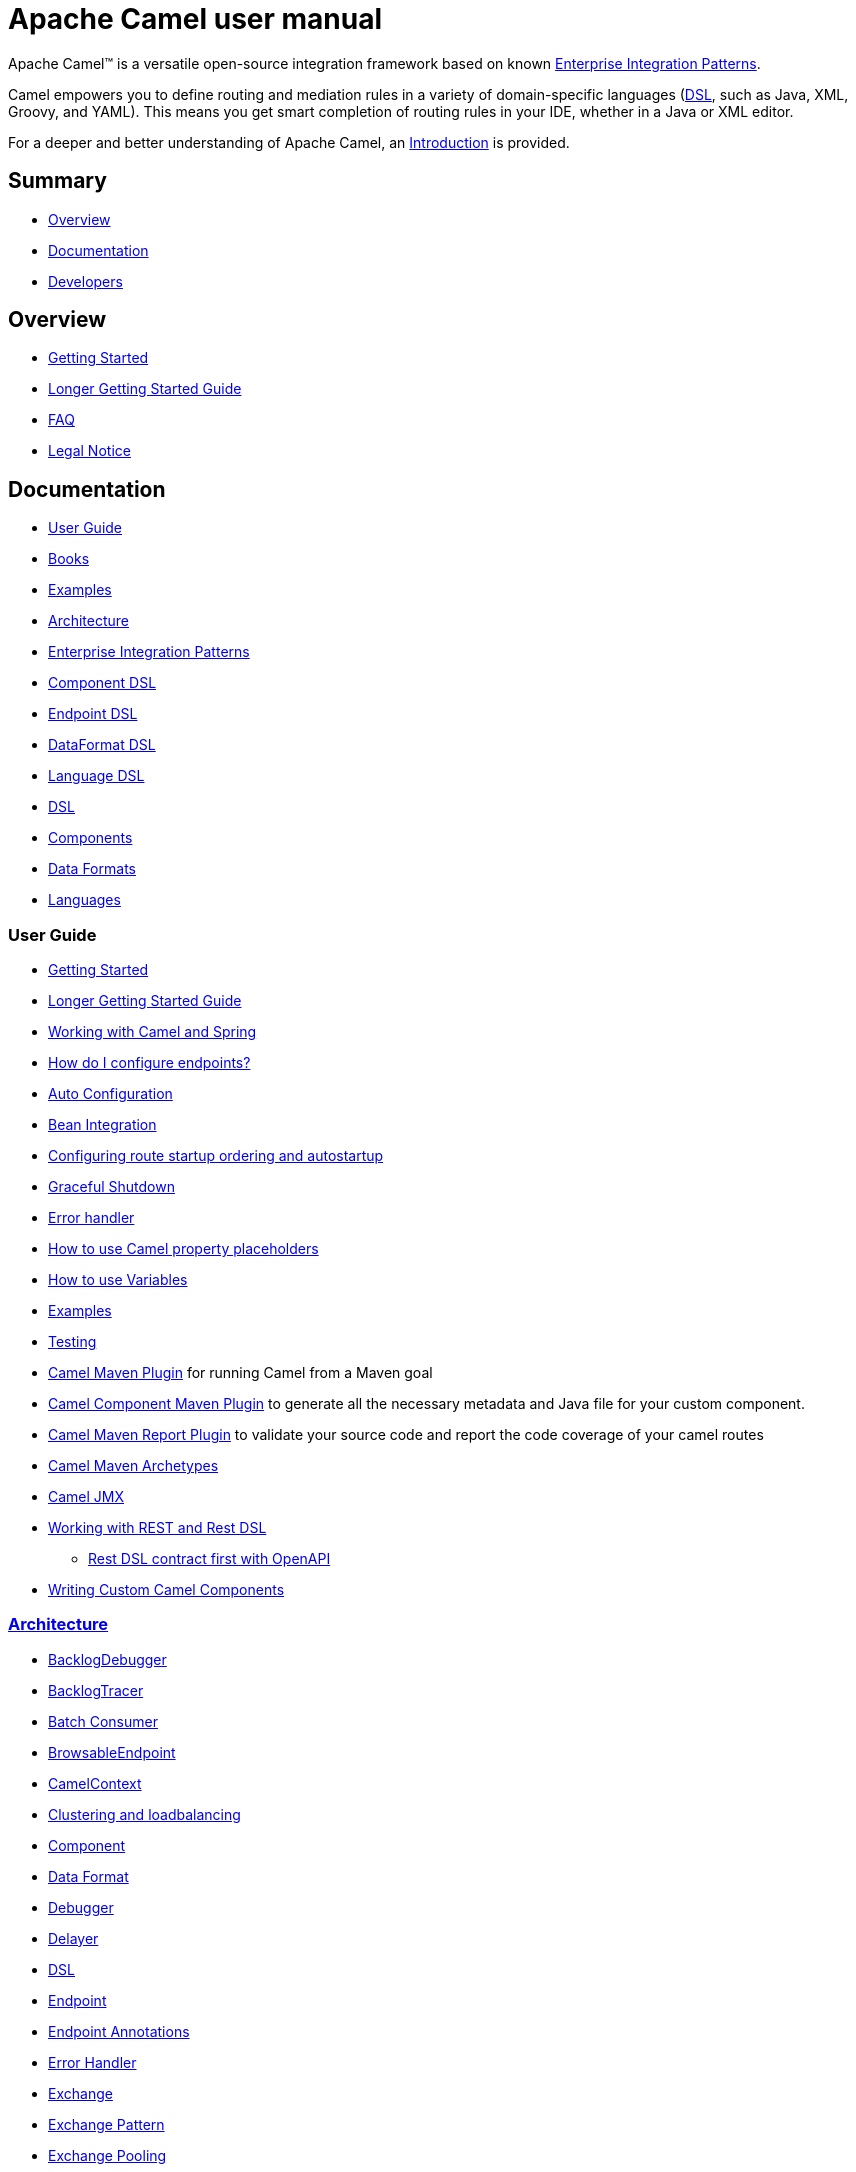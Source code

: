 = Apache Camel user manual

Apache Camel™ is a versatile open-source integration framework based on
known xref:components:eips:enterprise-integration-patterns.adoc[Enterprise Integration
Patterns].

Camel empowers you to define routing and mediation rules in a variety of
domain-specific languages (xref:manual::dsl.adoc[DSL], such as Java, XML, Groovy, and YAML).
This means you get smart completion of
routing rules in your IDE, whether in a Java or XML editor.

For a deeper and better understanding of Apache Camel, an xref:faq:what-is-camel.adoc[Introduction] is provided.


== Summary

* <<Overview>>
* <<Documentation>>
* <<Developers>>

== Overview

* xref:getting-started.adoc[Getting Started]
* xref:book-getting-started.adoc[Longer Getting Started Guide]
* xref:faq:index.adoc[FAQ]
* https://github.com/apache/camel/blob/main/NOTICE.txt[Legal Notice]

== Documentation

* <<User Guide>>
* link:/community/books/[Books]
* xref:examples.adoc[Examples]
* xref:architecture.adoc[Architecture]
* xref:components:eips:enterprise-integration-patterns.adoc[Enterprise Integration Patterns]
* xref:component-dsl.adoc[Component DSL]
* xref:Endpoint-dsl.adoc[Endpoint DSL]
* xref:dataformat-dsl.adoc[DataFormat DSL]
* xref:language-dsl.adoc[Language DSL]
* xref:dsl.adoc[DSL]
* xref:components::index.adoc[Components]
* xref:components:dataformats:index.adoc[Data Formats]
* xref:languages.adoc[Languages]

=== User Guide

* xref:getting-started.adoc[Getting Started]
* xref:book-getting-started.adoc[Longer Getting Started Guide]
* xref:spring.adoc[Working with Camel and Spring]
* xref:faq:how-do-i-configure-endpoints.adoc[How do I configure endpoints?]
* xref:camelcontext-autoconfigure.adoc[Auto Configuration]
* xref:bean-integration.adoc[Bean Integration]
* xref:configuring-route-startup-ordering-and-autostartup.adoc[Configuring route startup ordering and autostartup]
* xref:graceful-shutdown.adoc[Graceful Shutdown]
* xref:error-handler.adoc[Error handler]
* xref:using-propertyplaceholder.adoc[How to use Camel property placeholders]
* xref:variables.adoc[How to use Variables]
* xref:examples.adoc[Examples]
* xref:testing.adoc[Testing]
* xref:camel-maven-plugin.adoc[Camel Maven Plugin] for running Camel from a Maven goal
* xref:camel-component-maven-plugin.adoc[Camel Component Maven Plugin] to generate all the necessary metadata and Java file for your custom component.
* xref:camel-report-maven-plugin.adoc[Camel Maven Report Plugin] to validate your source code and report the code coverage of your camel routes
* xref:camel-maven-archetypes.adoc[Camel Maven Archetypes]
* xref:components::jmx-component.adoc[Camel JMX]
* xref:rest-dsl.adoc[Working with REST and Rest DSL]
** xref:rest-dsl-openapi.adoc[Rest DSL contract first with OpenAPI]
* xref:writing-components.adoc[Writing Custom Camel Components]

=== xref:architecture.adoc[Architecture]

* xref:backlog-debugger.adoc[BacklogDebugger]
* xref:backlog-tracer.adoc[BacklogTracer]
* xref:batch-consumer.adoc[Batch Consumer]
* xref:browsable-endpoint.adoc[BrowsableEndpoint]
* xref:camelcontext.adoc[CamelContext]
* xref:clustering.adoc[Clustering and loadbalancing]
* xref:components::index.adoc[Component]
* xref:data-format.adoc[Data Format]
* xref:debugger.adoc[Debugger]
* xref:delay-interceptor.adoc[Delayer]
* xref:dsl.adoc[DSL]
* xref:endpoint.adoc[Endpoint]
* xref:endpoint-annotations.adoc[Endpoint Annotations]
* xref:error-handler.adoc[Error Handler]
* xref:exchange.adoc[Exchange]
* xref:exchange-pattern.adoc[Exchange Pattern]
* xref:exchange-pooling.adoc[Exchange Pooling]
* xref:expression.adoc[Expression]
* xref:event-notifier.adoc[Event Notifier]
* xref:http-session-handling.adoc[HTTP-Session Handling]
* xref:injector.adoc[Injector]
* xref:components:eips:intercept.adoc[Intercept]
* xref:languages.adoc[Languages]
* xref:lifecycle.adoc[Lifecycle]
* xref:oncompletion.adoc[OnCompletion]
* xref:pluggable-class-resolvers.adoc[Pluggable Class Resolvers]
* xref:predicate.adoc[Predicate]
* xref:processor.adoc[Processor]
* xref:registry.adoc[Registry]
* xref:route-builder.adoc[RouteBuilder]
* xref:lambda-route-builder.adoc[LambdaRouteBuilder]
* xref:route-controller.adoc[RouteController]
* xref:route-policy.adoc[RoutePolicy]
* xref:route-configuration.adoc[RouteConfiguration]
* xref:context-reload.adoc[ContextReload]
* xref:route-reload.adoc[RouteReload]
* xref:route-template.adoc[RouteTemplate]
* xref:routes.adoc[Routes]
* xref:stream-caching.adoc[Stream caching]
* xref:threading-model.adoc[Threading Model]
* xref:tracer.adoc[Tracer]
* xref:type-converter.adoc[Type Converter]
* xref:uris.adoc[URIs]
* xref:uuidgenerator.adoc[UuidGenerator]

=== xref:dsl.adoc[DSL]

* xref:java-dsl.adoc[Java DSL]
* xref:bean-integration.adoc[Java Annotation DSL]
* xref:components::spring-summary.adoc[Spring XML DSL]
* xref:rest-dsl.adoc[Rest DSL]

== Developers

* xref:building.adoc[Building Camel from Source]
